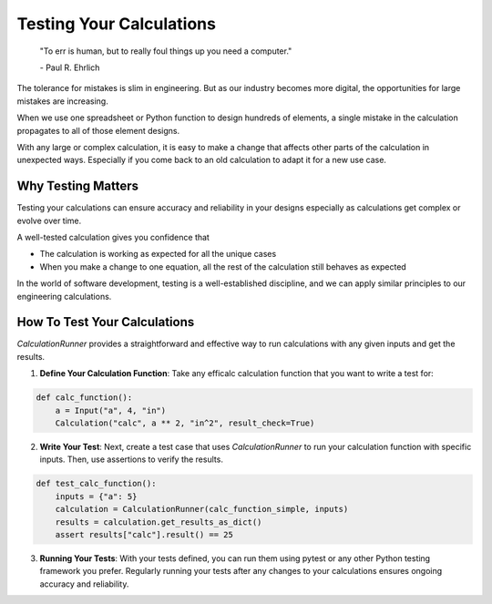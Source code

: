 .. _testing:

Testing Your Calculations
=========================

    "To err is human, but to really foul things up you need a computer."

    \- Paul R. Ehrlich

The tolerance for mistakes is slim in engineering. But as our industry becomes more digital, the opportunities for large mistakes are increasing.

When we use one spreadsheet or Python function to design hundreds of elements, a single mistake in the calculation propagates to all of those element designs.

With any large or complex calculation, it is easy to make a change that affects other parts of the calculation in unexpected ways. Especially if you come back to an old calculation to adapt it for a new use case.


Why Testing Matters
-------------------

Testing your calculations can ensure accuracy and reliability in your designs especially as calculations get complex or evolve over time.

A well-tested calculation gives you confidence that

* The calculation is working as expected for all the unique cases
* When you make a change to one equation, all the rest of the calculation still behaves as expected

In the world of software development, testing is a well-established discipline, and we can apply similar principles to our engineering calculations.


How To Test Your Calculations
-----------------------------

`CalculationRunner` provides a straightforward and effective way to run calculations with any given inputs and get the results.

1. **Define Your Calculation Function**: Take any efficalc calculation function that you want to write a test for:

.. code-block:: python

    def calc_function():
        a = Input("a", 4, "in")
        Calculation("calc", a ** 2, "in^2", result_check=True)

2. **Write Your Test**: Next, create a test case that uses `CalculationRunner` to run your calculation function with specific inputs. Then, use assertions to verify the results.

.. code-block:: python

    def test_calc_function():
        inputs = {"a": 5}
        calculation = CalculationRunner(calc_function_simple, inputs)
        results = calculation.get_results_as_dict()
        assert results["calc"].result() == 25

3. **Running Your Tests**: With your tests defined, you can run them using pytest or any other Python testing framework you prefer. Regularly running your tests after any changes to your calculations ensures ongoing accuracy and reliability.

